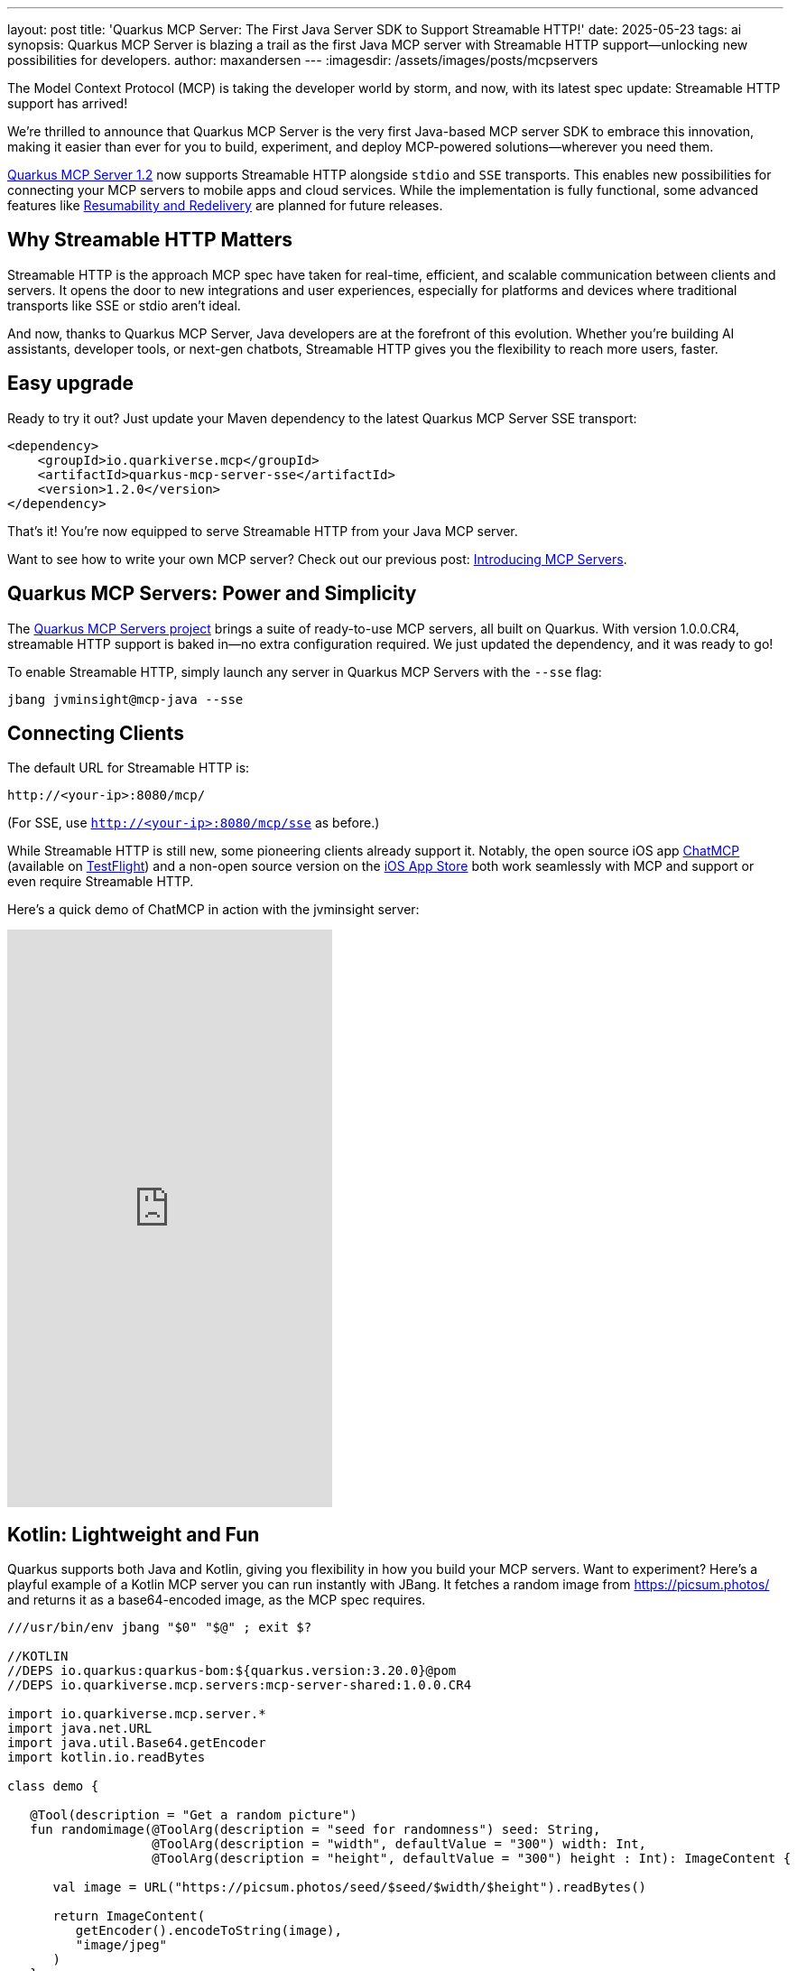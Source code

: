 ---
layout: post
title: 'Quarkus MCP Server: The First Java Server SDK to Support Streamable HTTP!'
date: 2025-05-23
tags: ai
synopsis: Quarkus MCP Server is blazing a trail as the first Java MCP server with Streamable HTTP support—unlocking new possibilities for developers.
author: maxandersen
---
:imagesdir: /assets/images/posts/mcpservers
ifdef::env-github,env-browser,env-vscode[:imagesdir: ../assets/images/posts/mcpservers]

The Model Context Protocol (MCP) is taking the developer world by storm, and now, with its latest spec update: Streamable HTTP support has arrived! 

We're thrilled to announce that Quarkus MCP Server is the very first Java-based MCP server SDK to embrace this innovation, making it easier than ever for you to build, experiment, and deploy MCP-powered solutions—wherever you need them.

https://github.com/quarkiverse/quarkus-mcp-server/releases/tag/1.2.0[Quarkus MCP Server 1.2] now supports Streamable HTTP alongside `stdio` and `SSE` transports. This enables new possibilities for connecting your MCP servers to mobile apps and cloud services. While the implementation is fully functional, some advanced features like https://modelcontextprotocol.io/specification/2025-03-26/basic/transports#resumability-and-redelivery[Resumability and Redelivery] are planned for future releases.

== Why Streamable HTTP Matters

Streamable HTTP is the approach MCP spec have taken for real-time, efficient, and scalable communication between clients and servers. It opens the door to new integrations and user experiences, especially for platforms and devices where traditional transports like SSE or stdio aren't ideal.

And now, thanks to Quarkus MCP Server, Java developers are at the forefront of this evolution. Whether you're building AI assistants, developer tools, or next-gen chatbots, Streamable HTTP gives you the flexibility to reach more users, faster.

== Easy upgrade

Ready to try it out? Just update your Maven dependency to the latest Quarkus MCP Server SSE transport:

```xml
<dependency>
    <groupId>io.quarkiverse.mcp</groupId>
    <artifactId>quarkus-mcp-server-sse</artifactId>
    <version>1.2.0</version>
</dependency>
```

That's it! You're now equipped to serve Streamable HTTP from your Java MCP server.

Want to see how to write your own MCP server? Check out our previous post: https://quarkus.io/blog/mcp-server/[Introducing MCP Servers].

== Quarkus MCP Servers: Power and Simplicity

The https://github.com/quarkiverse/quarkus-mcp-servers[Quarkus MCP Servers project] brings a suite of ready-to-use MCP servers, all built on Quarkus. With version 1.0.0.CR4, streamable HTTP support is baked in—no extra configuration required. We just updated the dependency, and it was ready to go!

To enable Streamable HTTP, simply launch any server in Quarkus MCP Servers with the `--sse` flag:

```
jbang jvminsight@mcp-java --sse
```

== Connecting Clients

The default URL for Streamable HTTP is:

    http://<your-ip>:8080/mcp/

(For SSE, use `http://<your-ip>:8080/mcp/sse` as before.)

While Streamable HTTP is still new, some pioneering clients already support it. Notably, the open source iOS app https://github.com/daodao97/chatmcp"[ChatMCP] (available on https://testflight.apple.com/join/dCXksFJV[TestFlight]) and a non-open source version on the https://apps.apple.com/dk/app/chatmcp/id6745196560[iOS App Store] both work seamlessly with MCP and support or even require Streamable HTTP.

Here's a quick demo of ChatMCP in action with the jvminsight server:

video::6GomKEMucYs[youtube,width=360, height=640]

== Kotlin: Lightweight and Fun

Quarkus supports both Java and Kotlin, giving you flexibility in how you build your MCP servers. Want to experiment? Here's a playful example of a Kotlin MCP server you can run instantly with JBang. It fetches a random image from https://picsum.photos/ and returns it as a base64-encoded image, as the MCP spec requires.

```kotlin
///usr/bin/env jbang "$0" "$@" ; exit $?

//KOTLIN
//DEPS io.quarkus:quarkus-bom:${quarkus.version:3.20.0}@pom
//DEPS io.quarkiverse.mcp.servers:mcp-server-shared:1.0.0.CR4

import io.quarkiverse.mcp.server.*
import java.net.URL
import java.util.Base64.getEncoder
import kotlin.io.readBytes

class demo {

   @Tool(description = "Get a random picture")
   fun randomimage(@ToolArg(description = "seed for randomness") seed: String,
                   @ToolArg(description = "width", defaultValue = "300") width: Int,
                   @ToolArg(description = "height", defaultValue = "300") height : Int): ImageContent {

      val image = URL("https://picsum.photos/seed/$seed/$width/$height").readBytes()

      return ImageContent(
         getEncoder().encodeToString(image),
         "image/jpeg"
      )
   }
}
```

Save this as `demo.kt` and run it with:

```
jbang demo.kt --sse
```

You can now use the `randomimage` tool in ChatMCP or any other MCP client that supports Streamable HTTP. It's that easy—and a great way to start experimenting!

== Conclusion

Streamable HTTP is an important step for the MCP ecosystem, and Quarkus MCP Server is putting Java developers in the driver's seat. Whether you're building tools, bots, or entirely new experiences, now's the perfect time to dive in and see what you can create.

We can't wait to see what you build. Try it out, share your feedback, and help shape the future of MCP — powered by Quarkus!

Have fun!
